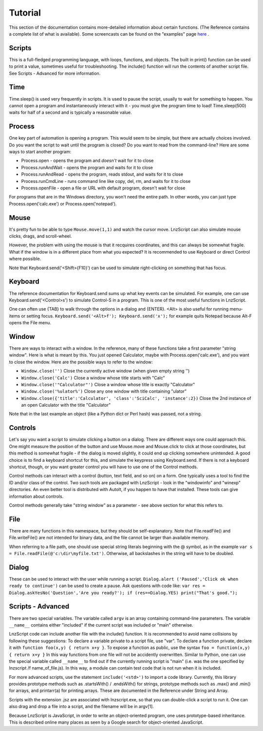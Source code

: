 =================
Tutorial
=================

This section of the documentation contains more-detailed information about certain functions. (The Reference contains a complete list of what is available). Some screencasts can be found on the "examples" page `here <lnz_02_examples.html>`_ .

Scripts
=================

This is a full-fledged programming language, with loops, functions, and objects. The built in print() function can be used to print a value, sometimes useful for troubleshooting. The include() function will run the contents of another script file. See Scripts - Advanced for more information.

Time
=================

Time.sleep() is used very frequently in scripts. It is used to pause the script, usually to wait for something to happen. You cannot open a program and instantaneously interact with it - you must give the program time to load! Time.sleep(500) waits for half of a second and is typically a reasonable value.

Process
================

One key part of automation is opening a program. This would seem to be simple, but there are actually choices involved. Do you want the script to wait until the program is closed? Do you want to read from the command-line? Here are some ways to start another program:

- Process.open	- opens the program and *doesn't* wait for it to close
- Process.runAndWait	- opens the program and waits for it to close
- Process.runAndRead	- opens the program, reads stdout, and waits for it to close
- Process.runCmdLine	- runs command line like copy, del, rm, and waits for it to close
- Process.openFile	- open a file or URL with default program, doesn't wait for close

For programs that are in the Windows directory, you won't need the entire path. In other words, you can just type Process.open('calc.exe') or Process.open('notepad').

Mouse
===============

It's pretty fun to be able to type ``Mouse.move(1,1)`` and watch the cursor move. LnzScript can also simulate mouse clicks, drags, and scroll-wheel.

However, the problem with using the mouse is that it recquires coordinates, and this can always be somewhat fragile. What if the window is in a different place from what you expected? It is recommended to use Keyboard or direct Control where possible.

Note that Keyboard.send('<Shift>{F10}') can be used to simulate right-clicking on something that has focus.

Keyboard
================

The reference documentation for Keyboard.send sums up what key events can be simulated. For example, one can use Keyboard.send('<Control>s') to simulate Control-S in a program. This is one of the most useful functions in LnzScript.

One can often use {TAB} to walk through the options in a dialog and {ENTER}. <Alt> is also useful for running menu-items or setting focus. ``Keyboard.send('<Alt>f'); Keyboard.send('x');`` for example quits Notepad because Alt-F opens the File menu.


Window
==============

There are ways to interact with a window. In the reference, many of these functions take a first parameter "string window". Here is what is meant by this. You just opened Calculator, maybe with Process.open('calc.exe'), and you want to close the window. Here are the possible ways to refer to the window:

- ``Window.close('')``		Close the currently active window (when given empty string '')
- ``Window.close('Calc')``			Close a window whose title starts with "Calc"
- ``Window.close('"Calculator"')``		Close a window whose title is exactly "Calculator"
- ``Window.close('%ulator%')``			Close any one window with title containing "ulator" 
- ``Window.close({'title':'Calculator', 'class':'SciCalc', 'instance':2})`` 	Close the 2nd instance of an open Calculator with the title "Calculator"

Note that in the last example an object (like a Python dict or Perl hash) was passed, not a string.

Controls
================

Let's say you want a script to simulate clicking a button on a dialog. There are different ways one could approach this. One might measure the position of the button and use Mouse.move and Mouse.click to click at those coordinates, but this method is somewhat fragile - if the dialog is moved slightly, it could end up clicking somewhere unintended. A good choice is to find a keyboard shortcut for this, and simulate the keypress using Keyboard.send. If there is not a keyboard shortcut, though, or you want greater control you will have to use one of the Control methods.

Control methods can interact with a control (button, text field, and so on) on a form. One typically uses a tool to find the ID and/or class of the control. Two such tools are packaged with LnzScript - look in the "windowinfo" and "winexp" directories. An even better tool is distributed with AutoIt, if you happen to have that installed. These tools can give information about controls. 

Control methods generally take "string window" as a parameter - see above section for what this refers to. 

File
===============

There are many functions in this namespace, but they should be self-explanatory. Note that File.readFile() and File.writeFile() are not intended for binary data, and the file cannot be larger than available memory.

When referring to a file path, one should use special string literals beginning with the @ symbol, as in the example ``var s = File.readFile(@'c:\dir\myfile.txt')``. Otherwise, all backslashes in the string will have to be doubled.

Dialog
====================================

These can be used to interact with the user while running a script. ``Dialog.alert ('Paused','Click ok when ready to continue')`` can be used to create a pause. Ask questions with code like: ``var res = Dialog.askYesNo('Question','Are you ready?'); if (res==Dialog.YES) print("That's good.");``


Scripts - Advanced
===================================================

There are two special variables. The variable called ``argv`` is an array containing command-line parameters. The variable ``__name__`` contains either  "included" if the current script was included or "main" otherwise.

LnzScript code can include another file with the include() function. It is recommended to avoid name collisions by following these suggestions: To declare a variable private to a script file, use "var". To declare a function private, declare it with ``function foo(x,y) { return x+y }``. To expose a function as public, use the syntax ``foo = function(x,y) { return x+y }`` In this way functions from one file will not be accidently overwritten. Similar to Python, one can use the special variable called ``__name__`` to find out if the currently running script is "main" (i.e. was the one specified by lnzscript /f name_of_file.js). In this way, a module can contain test code that is not run when it is included.

For more advanced scripts, use the statement ``include('<std>')`` to import a code library. Currently, this library provides prototype methods such as .startsWith() / .endsWith() for strings, prototype methods such as .max() and .min() for arrays, and printarr(a) for printing arrays. These are documented in the Reference under String and Array.

Scripts with the extension .jsz are associated with lnzscript.exe, so that you can double-click a script to run it. One can also drag and drop a file into a script, and the filename will be in argv[1].

Because LnzScript is JavaScript, in order to write an object-oriented program, one uses prototype-based inheritance. This is described online many places as seen by a Google search for object-oriented JavaScript.








